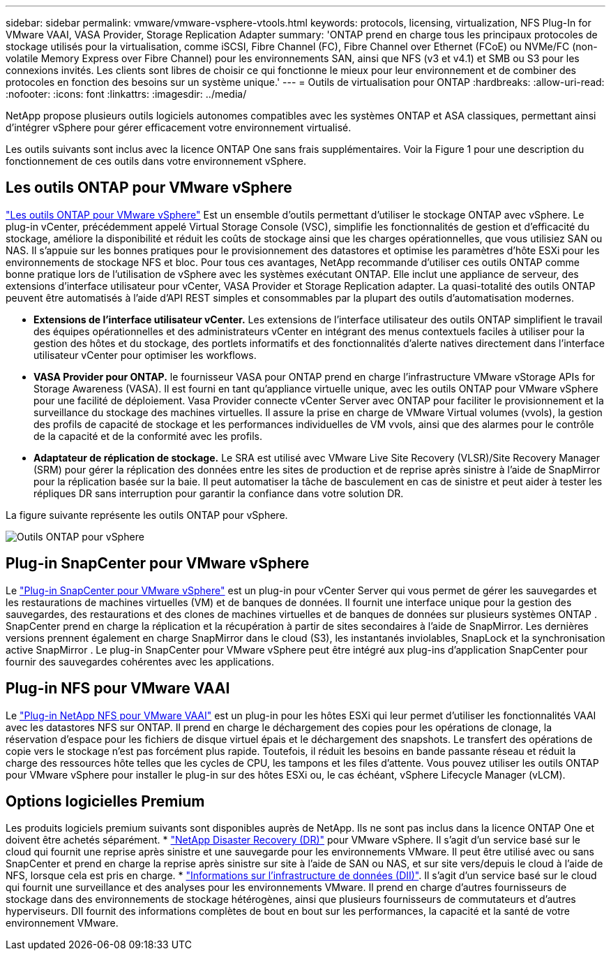 ---
sidebar: sidebar 
permalink: vmware/vmware-vsphere-vtools.html 
keywords: protocols, licensing, virtualization, NFS Plug-In for VMware VAAI, VASA Provider, Storage Replication Adapter 
summary: 'ONTAP prend en charge tous les principaux protocoles de stockage utilisés pour la virtualisation, comme iSCSI, Fibre Channel (FC), Fibre Channel over Ethernet (FCoE) ou NVMe/FC (non-volatile Memory Express over Fibre Channel) pour les environnements SAN, ainsi que NFS (v3 et v4.1) et SMB ou S3 pour les connexions invités. Les clients sont libres de choisir ce qui fonctionne le mieux pour leur environnement et de combiner des protocoles en fonction des besoins sur un système unique.' 
---
= Outils de virtualisation pour ONTAP
:hardbreaks:
:allow-uri-read: 
:nofooter: 
:icons: font
:linkattrs: 
:imagesdir: ../media/


[role="lead"]
NetApp propose plusieurs outils logiciels autonomes compatibles avec les systèmes ONTAP et ASA classiques, permettant ainsi d'intégrer vSphere pour gérer efficacement votre environnement virtualisé.

Les outils suivants sont inclus avec la licence ONTAP One sans frais supplémentaires. Voir la Figure 1 pour une description du fonctionnement de ces outils dans votre environnement vSphere.



== Les outils ONTAP pour VMware vSphere

https://mysupport.netapp.com/site/products/all/details/otv10/docs-tab["Les outils ONTAP pour VMware vSphere"] Est un ensemble d'outils permettant d'utiliser le stockage ONTAP avec vSphere. Le plug-in vCenter, précédemment appelé Virtual Storage Console (VSC), simplifie les fonctionnalités de gestion et d'efficacité du stockage, améliore la disponibilité et réduit les coûts de stockage ainsi que les charges opérationnelles, que vous utilisiez SAN ou NAS. Il s'appuie sur les bonnes pratiques pour le provisionnement des datastores et optimise les paramètres d'hôte ESXi pour les environnements de stockage NFS et bloc. Pour tous ces avantages, NetApp recommande d'utiliser ces outils ONTAP comme bonne pratique lors de l'utilisation de vSphere avec les systèmes exécutant ONTAP. Elle inclut une appliance de serveur, des extensions d'interface utilisateur pour vCenter, VASA Provider et Storage Replication adapter. La quasi-totalité des outils ONTAP peuvent être automatisés à l'aide d'API REST simples et consommables par la plupart des outils d'automatisation modernes.

* *Extensions de l'interface utilisateur vCenter.* Les extensions de l'interface utilisateur des outils ONTAP simplifient le travail des équipes opérationnelles et des administrateurs vCenter en intégrant des menus contextuels faciles à utiliser pour la gestion des hôtes et du stockage, des portlets informatifs et des fonctionnalités d'alerte natives directement dans l'interface utilisateur vCenter pour optimiser les workflows.
* *VASA Provider pour ONTAP.* le fournisseur VASA pour ONTAP prend en charge l'infrastructure VMware vStorage APIs for Storage Awareness (VASA). Il est fourni en tant qu'appliance virtuelle unique, avec les outils ONTAP pour VMware vSphere pour une facilité de déploiement. Vasa Provider connecte vCenter Server avec ONTAP pour faciliter le provisionnement et la surveillance du stockage des machines virtuelles. Il assure la prise en charge de VMware Virtual volumes (vvols), la gestion des profils de capacité de stockage et les performances individuelles de VM vvols, ainsi que des alarmes pour le contrôle de la capacité et de la conformité avec les profils.
* *Adaptateur de réplication de stockage.* Le SRA est utilisé avec VMware Live Site Recovery (VLSR)/Site Recovery Manager (SRM) pour gérer la réplication des données entre les sites de production et de reprise après sinistre à l'aide de SnapMirror pour la réplication basée sur la baie. Il peut automatiser la tâche de basculement en cas de sinistre et peut aider à tester les répliques DR sans interruption pour garantir la confiance dans votre solution DR.


La figure suivante représente les outils ONTAP pour vSphere.

image:vsphere_ontap_image1.png["Outils ONTAP pour vSphere"]



== Plug-in SnapCenter pour VMware vSphere

Le https://mysupport.netapp.com/site/products/all/details/scv/docs-tab["Plug-in SnapCenter pour VMware vSphere"] est un plug-in pour vCenter Server qui vous permet de gérer les sauvegardes et les restaurations de machines virtuelles (VM) et de banques de données. Il fournit une interface unique pour la gestion des sauvegardes, des restaurations et des clones de machines virtuelles et de banques de données sur plusieurs systèmes ONTAP . SnapCenter prend en charge la réplication et la récupération à partir de sites secondaires à l'aide de SnapMirror. Les dernières versions prennent également en charge SnapMirror dans le cloud (S3), les instantanés inviolables, SnapLock et la synchronisation active SnapMirror . Le plug-in SnapCenter pour VMware vSphere peut être intégré aux plug-ins d'application SnapCenter pour fournir des sauvegardes cohérentes avec les applications.



== Plug-in NFS pour VMware VAAI

Le https://mysupport.netapp.com/site/products/all/details/nfsplugin-vmware-vaai/about-tab["Plug-in NetApp NFS pour VMware VAAI"] est un plug-in pour les hôtes ESXi qui leur permet d'utiliser les fonctionnalités VAAI avec les datastores NFS sur ONTAP. Il prend en charge le déchargement des copies pour les opérations de clonage, la réservation d'espace pour les fichiers de disque virtuel épais et le déchargement des snapshots. Le transfert des opérations de copie vers le stockage n'est pas forcément plus rapide. Toutefois, il réduit les besoins en bande passante réseau et réduit la charge des ressources hôte telles que les cycles de CPU, les tampons et les files d'attente. Vous pouvez utiliser les outils ONTAP pour VMware vSphere pour installer le plug-in sur des hôtes ESXi ou, le cas échéant, vSphere Lifecycle Manager (vLCM).



== Options logicielles Premium

Les produits logiciels premium suivants sont disponibles auprès de NetApp. Ils ne sont pas inclus dans la licence ONTAP One et doivent être achetés séparément. * https://www.netapp.com/data-services/disaster-recovery/["NetApp Disaster Recovery (DR)"] pour VMware vSphere. Il s’agit d’un service basé sur le cloud qui fournit une reprise après sinistre et une sauvegarde pour les environnements VMware. Il peut être utilisé avec ou sans SnapCenter et prend en charge la reprise après sinistre sur site à l'aide de SAN ou NAS, et sur site vers/depuis le cloud à l'aide de NFS, lorsque cela est pris en charge. * https://www.netapp.com/data-infrastructure-insights/["Informations sur l'infrastructure de données (DII)"]. Il s’agit d’un service basé sur le cloud qui fournit une surveillance et des analyses pour les environnements VMware. Il prend en charge d'autres fournisseurs de stockage dans des environnements de stockage hétérogènes, ainsi que plusieurs fournisseurs de commutateurs et d'autres hyperviseurs. DII fournit des informations complètes de bout en bout sur les performances, la capacité et la santé de votre environnement VMware.
